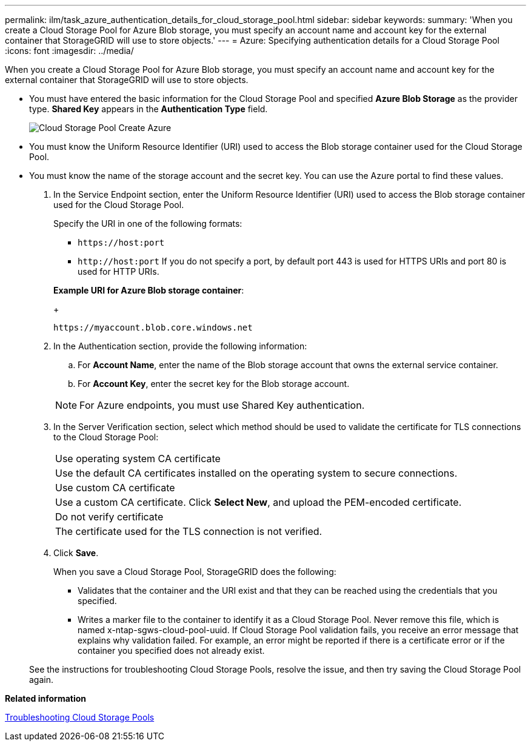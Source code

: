 ---
permalink: ilm/task_azure_authentication_details_for_cloud_storage_pool.html
sidebar: sidebar
keywords: 
summary: 'When you create a Cloud Storage Pool for Azure Blob storage, you must specify an account name and account key for the external container that StorageGRID will use to store objects.'
---
= Azure: Specifying authentication details for a Cloud Storage Pool
:icons: font
:imagesdir: ../media/

[.lead]
When you create a Cloud Storage Pool for Azure Blob storage, you must specify an account name and account key for the external container that StorageGRID will use to store objects.

* You must have entered the basic information for the Cloud Storage Pool and specified *Azure Blob Storage* as the provider type. *Shared Key* appears in the *Authentication Type* field.
+
image::../media/cloud_storage_pool_create_azure.png[Cloud Storage Pool Create Azure]

* You must know the Uniform Resource Identifier (URI) used to access the Blob storage container used for the Cloud Storage Pool.
* You must know the name of the storage account and the secret key. You can use the Azure portal to find these values.

. In the Service Endpoint section, enter the Uniform Resource Identifier (URI) used to access the Blob storage container used for the Cloud Storage Pool.
+
Specify the URI in one of the following formats:

 ** `+https://host:port+`
 ** `+http://host:port+`
If you do not specify a port, by default port 443 is used for HTTPS URIs and port 80 is used for HTTP URIs.

+
*Example URI for Azure Blob storage container*:
+
----
https://myaccount.blob.core.windows.net
----

. In the Authentication section, provide the following information:
 .. For *Account Name*, enter the name of the Blob storage account that owns the external service container.
 .. For *Account Key*, enter the secret key for the Blob storage account.

+
NOTE: For Azure endpoints, you must use Shared Key authentication.
. In the Server Verification section, select which method should be used to validate the certificate for TLS connections to the Cloud Storage Pool:
+
|===
    a|
Use operating system CA certificate
a|
Use the default CA certificates installed on the operating system to secure connections.
a|
Use custom CA certificate
a|
Use a custom CA certificate. Click *Select New*, and upload the PEM-encoded certificate.
a|
Do not verify certificate
a|
The certificate used for the TLS connection is not verified.
|===

. Click *Save*.
+
When you save a Cloud Storage Pool, StorageGRID does the following:

 ** Validates that the container and the URI exist and that they can be reached using the credentials that you specified.
 ** Writes a marker file to the container to identify it as a Cloud Storage Pool. Never remove this file, which is named x-ntap-sgws-cloud-pool-uuid.
If Cloud Storage Pool validation fails, you receive an error message that explains why validation failed. For example, an error might be reported if there is a certificate error or if the container you specified does not already exist.

+
See the instructions for troubleshooting Cloud Storage Pools, resolve the issue, and then try saving the Cloud Storage Pool again.

*Related information*

xref:concept_troubleshooting_cloud_storage_pools.adoc[Troubleshooting Cloud Storage Pools]
